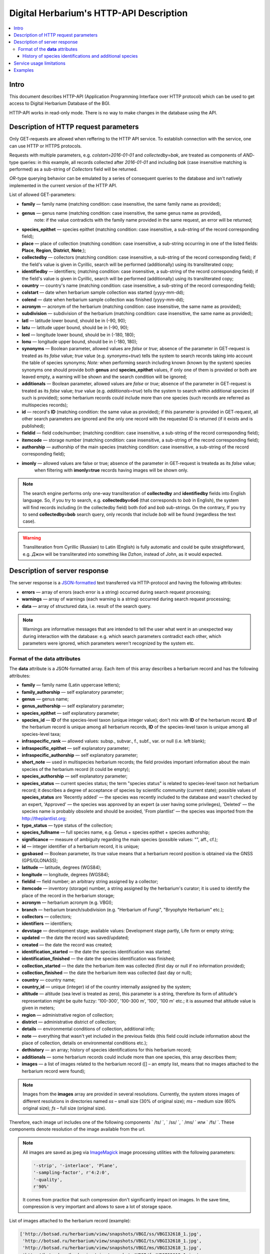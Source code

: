 ========================================
Digital Herbarium's HTTP-API Description
========================================

.. contents:: :local:

.. |---| unicode:: U+2014  .. em dash

.. |--| unicode:: U+2013   .. en dash


Intro
-----

This document describes HTTP-API (Application Programming Interface over HTTP protocol)
which can be used to get access to Digital Herbarium Database of the BGI.

HTTP-API works in read-only mode.
There is no way to make changes in the database using the API.


Description of HTTP request parameters
--------------------------------------

Only GET-requests are allowed when reffering to the HTTP API service.
To establish connection with the service, one can use HTTP or HTTPS protocols.

Requests with multiple parameters, e.g. `colstart=2016-01-01` and `collectedby=bak`,
are treated as components of `AND`-type queries:
in this example, all records collected
after `2016-01-01` and including `bak`
(case insensitive matching is performed)
as a sub-string of `Collectors` field will be returned.

`OR`-type querying behavior can be emulated by a series of
consequent queries to the database and isn't natively implemented
in the current version of the HTTP API.

List of allowed GET-parameters:

- **family** |---| family name (matching condition: case insensitive, the same family name as provided);
- **genus** |---|  genus name (matching condition:  case insensitive, the same genus name as provided),
   note: if the value contradicts with the family name provided in the same request,
   an error will be returned;
- **species_epithet** |---| species epithet (matching condition:
  case insensitive, a sub-string of the record corresponding field);
- **place** |---|  place of collection (matching condition: case insensitive,
  a sub-string occurring in one of the listed fields: **Place**, **Region**, **District**, **Note**;);
- **collectedby** |---| collectors (matching condition: case insensitive, a sub-string of the record corresponding field);
  if the field's value is given in Cyrillic, search will be performed (additionally) using its transliterated copy;
- **identifiedby** |---| identifiers; (matching condition: case insensitive, a sub-string of the record corresponding field);
  if the field's value is given in Cyrillic, search will be performed (additionally) using its transliterated copy;
- **country** |---| country's name (matching condition: case insensitive, a sub-string of the record corresponding field);
- **colstart** |---| date when herbarium sample collection was started (yyyy-mm-dd);
- **colend** |---|  date when herbarium sample collection was finished (yyyy-mm-dd);
- **acronym** |---| acronym of the herbarium (matching condition:
  case insensitive, the same name as provided);
- **subdivision** |---| subdivision of the herbarium (matching condition:
  case insensitive, the same name as provided);
- **latl** |---| latitude lower bound, should be in (-90, 90);
- **latu** |---| latitude upper bound, should be in (-90, 90);
- **lonl** |---| longitude lower bound, should be in (-180, 180);
- **lonu** |---| longitude upper bound, should be in (-180, 180);
- **synonyms** |---| Boolean parameter, allowed values are `false` or `true`; absence of the parameter
  in GET-request is treated as its `false` value; `true` value (e.g. `synonyms=true`)
  tells the system to search records taking into account the table of species synonyms;
  *Note:* when performing search including known
  (known by the system) species synonyms one should provide
  both **genus** and **species_epithet** values,
  if only one of them is provided or both are leaved empty,
  a warning will be shown and the search condition will be ignored;
- **additionals** |---| Boolean parameter, allowed values are `false` or `true`;
  absence of the parameter in GET-request is treated as its `false` value;
  `true` value (e.g. `additionals=true`) tells the system to
  search within additional species (if such is provided);
  some herbarium records could include more than one species (such records are
  referred as multispecies records);
- **id** |---| record's **ID** (matching condition: the same value as provided);
  if this parameter is provided in GET-request,
  all other search parameters are ignored and the only one record
  with the requested ID is returned (if it exists and is published);
- **fieldid** |---| field code/number; (matching condition: case insensitive, a sub-string of the record corresponding field);
- **itemcode** |---| storage number (matching condition: case insensitive, a sub-string of the record corresponding field);
- **authorship** |---| authorship of the main species (matching condition: case insensitive, a sub-string of the record corresponding field);
- **imonly** |---| allowed values are false or true; absence of the parameter in GET-request is treateda as its `false` value;
                   when filtering with **imonly=true** records having images will be shown only.

.. _ISO3166-1-en: https://en.wikipedia.org/wiki/ISO_3166-1
.. _ISO3166-1-ru: https://ru.wikipedia.org/wiki/ISO_3166-1

.. note::

    The search engine performs only one-way transliteration of
    **collectedby** and **identifiedby** fields into English language.
    So, if you try to search, e.g. **collectedby=боб** (that corresponds to `bob` in English),
    the system will find  records including (in the collectedby field)
    both `боб` and `bob` sub-strings.
    On the contrary, If you try to send **collectedby=bob** search query, only
    records that include `bob` will be found  (regardless the text case).

.. warning::

    Transliteration from Cyrillic (Russian) to Latin (English)
    is fully automatic
    and could be quite straightforward,
    e.g. `Джон` will be transliterated into something like `Dzhon`,
    instead of `John`, as it would expected.


Description of server response
------------------------------

The server response is a `JSON-formatted`_ text transferred via HTTP-protocol
and having the following attributes:

.. _JSON-formatted: http://www.json.org

- **errors** |---| array of errors (each error is a string) occurred during search request processing;
- **warnings** |---| array of warnings (each warning is a string) occurred during search request processing;
- **data** |---| array of structured data, i.e. result of the search query.


.. note::

    Warnings are informative messages that are intended to tell
    the user what went in an unexpected way during interaction with the database:
    e.g. which search parameters contradict each other,
    which parameters were ignored, which parameters weren't
    recognized by the system etc.



Format of the **data** attributes
~~~~~~~~~~~~~~~~~~~~~~~~~~~~~~~~~

The **data** attribute is a JSON-formatted array.
Each item of this array describes a herbarium record and
has the following attributes:

- **family** |---| family name (Latin uppercase letters);
- **family_authorship** |---| self explanatory parameter;
- **genus** |---| genus name;
- **genus_authorship** |---| self explanatory parameter;
- **species_epithet** |---| self explanatory parameter;
- **species_id** |---| **ID** of the species-level taxon (unique integer value); don't mix with **ID** of the
  herbarium record. **ID**  of the herbarium record is unique among
  all herbarium records, **ID** of the species-level taxon is unique
  among all species-level taxa;
- **infraspecific_rank** |---| allowed values:  subsp., subvar., f., subf., var. or null (i.e. left blank);
- **infraspecific_epithet** |---| self explanatory parameter;
- **infraspecific_authorship** |---| self explanatory parameter;
- **short_note** |---| used in multispecies herbarium records;
  the field provides important information about the main species
  of the herbarium record (it could be empty);
- **species_authorship** |---| self explanatory parameter;
- **species_status** |---| current species status;
  the term "species status" is related to species-level taxon not
  herbarium record; it describes a degree of acceptance of
  species by scientific community (current state);
  possible values of **species_status** are 'Recently added' |---|
  the species was recently included to the database and wasn't
  checked by an expert, 'Approved' |---| the species was approved by
  an expert (a user having some privileges),
  'Deleted' |---| the species name is probably obsolete and should be avoided,
  'From plantlist' |---| the species was imported from the http://theplantlist.org;
- **type_status** |---| type status of the collection;
- **species_fullname** |---| full species name, e.g. Genus + species epithet + species authorship;
- **significance** |---| measure of ambiguity regarding the main species (possible values: "", aff., cf.);
- **id** |---| integer identifier of a herbarium record, it is unique;
- **gpsbased** |---| Boolean parameter, its true value means that a herbarium record
  position is obtained via the GNSS (GPS/GLONASS);
- **latitude** |---|  latitude, degrees (WGS84);
- **longitude** |---| longitude, degrees (WGS84);
- **fieldid** |---| field number; an arbitrary string assigned by a collector;
- **itemcode** |---| inventory (storage) number, a string assigned by the herbarium's curator;
  it is used to identify the place of the record in the herbarium storage;
- **acronym** |---| herbarium acronym (e.g. VBGI);
- **branch** |---| herbarium branch/subdivision (e.g. "Herbarium of Fungi", "Bryophyte Herbarium" etc.);
- **collectors** |---| collectors;
- **identifiers** |---| identifiers;
- **devstage** |---| development stage; available values: Development stage partly, Life form or empty string;
- **updated** |---| the date the record was saved/updated;
- **created** |---|  the date the record was created;
- **identification_started** |---| the date the species identification was stаrted;
- **identification_finished** |---| the date the species identification was finished;
- **collection_started** |---| the date the herbarium item was collected (first day or null if no information provided);
- **collection_finished** |---| the date the herbarium item was collected (last day or null);
- **country** |---|  country name;
- **country_id** |---| unique (integer) id of the country internally assigned by the system;
- **altitude** |---| altitude (sea level is treated as zero),
  this parameter is a string, therefore its form of altitude's
  representation might be quite fuzzy: '100-300', '100-300 m', '100', '100 m' etc.; it is assumed that altitude value is given in meters;
- **region** |---|  administrative region of collection;
- **district** |---| administrative district of collection;
- **details** |---| environmental conditions of collection, additional info;
- **note** |---| everything that wasn't yet included
  in the previous fields (this field could include information about the place of collection,
  details on environmental conditions etc.);
- **dethistory** |---| an array; history of species identifications for this herbarium record;
- **additionals** |---| some herbarium records could include more than one species, this array describes them;
- **images** |---| a list of images related to the herbarium record ([] |--| an empty list, means that no images
  attached to the herbarium record were found);


.. note::

    Images from the **images** array are provided in several resolutions.
    Currently, the system stores images of different resolutions in directories
    named `ss` |--| small size (30% of original size); `ms` |--| medium size (60% original size);
    `fs` |--| full size (original size).
    

Therefore, each image url includes one of the following components
` /ts/ `, ` /ss/ `, ` /ms/ ` или ` /fs/ `. These components denote resolution of the image
available from the url.


.. note::

    All images are saved as jpeg via `ImageMagick`_ image processing utilities with the following parameters:

    .. code:: python

        '-strip', '-interlace', 'Plane',
        '-sampling-factor', r'4:2:0',
        '-quality',
        r'90%'

    It comes from practice that such compression don't significantly impact on images.
    In the save time, compression is very important and allows to save a lot of storage space.


.. _ImageMagick: http://imagemagick.org


.. the list is formatted as follows:
        - *http://...* |--| first field of image record; it is a path (link), where the image could be downloaded;
        - *image type* |--| allowed values are either 'p' or 's'; 'p' = 'place' |--| the image is related to the place of collection (e.g. snapshot of the surrounding ecosystem etc.);
                            's' = 'sheet' |--| snapshot of the herbarium sheet;
        - *meta information* |--| json-formatted string including auxiliary information about the image; e.g. snapshot authorship, snapshot date, etc.
          In case of snapshot authorship, sample meta-string would be "{'photographer': 'Pavel Krestov', 'organization': 'Vladivostok Botanical Garden Institute'}"
          There is no restriction about names of meta-fields, such as 'photographer' or 'organization'; meta-fields could be
          arbitrary, but ones having intuitive names are preferred.


List of images attached to the herbarium record (example):

.. code:: python

    ['http://botsad.ru/herbarium/view/snapshots/VBGI/ss/VBGI32618_1.jpg',
     'http://botsad.ru/herbarium/view/snapshots/VBGI/ts/VBGI32618_1.jpg',
     'http://botsad.ru/herbarium/view/snapshots/VBGI/ms/VBGI32618_1.jpg',
     'http://botsad.ru/herbarium/view/snapshots/VBGI/fs/VBGI32618_1.jpg'
    ...
    ]


.. _field_reference_label:

.. note::

    Attributes **region**, **district**, **details**, **note**, **altitude**
    could be filled in bilingual mode:
    English first, than – Russian (or vice versa),
    with special symbol "|"
    separating two spellings
    (for instance, region’s value"Russian Far East|Дальний Восток России").
    Removing unnecessary sub-strings from the left or
    the right side of the "|"  symbol couldn’t be done
    in the current implementation of the API service,
    it should be performed by the user.


.. note::

    Unpublished records are excluded from the search results.


Structure of **dethistory** and **additionals** arrays are described below.


History of species identifications and additional species
`````````````````````````````````````````````````````````

**History of species identifications**

Each item of the array "History of species identifications" (**dethistory**)
describes an attempt of identification/confirmation
of the main species related to the herbarium record.

History of species identifications (**dethistory**) is an array having the following fields:

- **valid_from** |---| start date of assignment validity to particular species name;
- **valid_to** |---| end date of assignment validity to particular species name; empty field means that species' name
                     assignment is actual since the **valid_from** date;
- **family** |---| family name;
- **family_authorship** |---| self explanatory parameter;
- **genus** |---| genus name;
- **genus_authorship** |---| self explanatory parameter;
- **species_epithet** |---| self explanatory parameter;
- **species_id** |---| **ID** of the species-level taxon;
- **species_authorship** |---| self explanatory parameter;
- **species_status** |---|  status of the species-level taxon;
- **species_fullname** |---| full species name (Genus name + species epithet + species authorship);
- **infraspecific_rank** |---| allowed values:  subsp., subvar., f., subf., var. or null (i.e. left blank);
- **infraspecific_epithet** |---| self explanatory parameter;
- **infraspecific_authorship** |---| self explanatory parameter;
- **significance** |---| measure of ambiguity regarding the current species (possible values: "", aff., cf.);

.. note::

    If herbarium record/sheet include more than one species,
    than "history of species identifications" is related to the main
    species of the record only.


**Additional species**


"Additional species" (**additionals**) is an array describing all the species
(except the main species) attached to the current herbarium record/sheet.
It is non-empty only for multispecies herbarium records.
Each element of the **additionals** array has the following fields
(fields have almost the same meaning as for **dethistory** array):

- **valid_from** |---| beginning date of validity of identification;
- **valid_to** |---| ending date of validity of identification;
      empty field means that species' name assignment to the herbarium record is actual since **valid_from** date;
- **family** |---| family name;
- **family_authorship** |---| self explanatory parameter;
- **genus** |---| genus name;
- **genus_authorship** |---| self explanatory parameter;
- **species_epithet** |---| self explanatory parameter;
- **species_id** |---| **ID** of the species-level taxon;
- **species_authorship** |---| self explanatory parameter;
- **species_status** |---|  status of the species-level taxon;
- **species_fullname** |---| full species name;
- **significance** |---| measure of ambiguity regard the current species (possible values: "", aff., cf.);
- **infraspecific_rank** |---| allowed values:  subsp., subvar., f., subf., var. or null (i.e. left blank);
- **infraspecific_epithet** |---| self explanatory parameter;
- **infraspecific_authorship** |---| self explanatory parameter;
- **note** |---| additional information about the current species;

.. note::
    The **note** field could be filled out bilingually (e.g. using the "|" symbol);
    So, it behaves like described :ref:`early <field_reference_label>`.


*Example*

Let us consider an example of **additionals** array (not all fields are shown for short):

.. code:: Python

    [
    {'genus': 'Quercus', 'species_epithet': 'mongolica', ... ,'valid_from': '2015-05-05', 'valid_to': '2016-01-01'},
    {'genus': 'Quercus', 'species_epithet': 'dentata', ... ,'valid_from': '2016-01-01', 'valid_to': ''},
    {'genus': 'Betula', 'species_epithet': 'manshurica', ... ,'valid_from': '2015-05-05', 'valid_to': ''},
    {'genus': 'Betula', 'species_epithet': 'davurica', ... ,'valid_from': '2015-05-05', 'valid_to': ''},
    ]

Interpretation:

So, if today is 2015, 1 Sept, than the array includes 
*Quercus mongolica*, *Betula manshurica* and *Betula davurica*, but *Quercus dentata* should be treated
as out-of-date for this date.

If today is 2017,  1 Jan, than out-of-date status should be assigned to *Quercus mongolica*,
and, therefore, actual set of species includes 
*Quercus dentata*, *Betula manshurica* и *Betula davurica*.


Service usage limitations
-------------------------

Due to the long processing time needed to handle each HTTP-request,
there are some restrictions on creating
such (long running) keep-alive HTTP-connections (when using the HTTP API Service).

The number of allowed simultaneous connections to the service is determined by
JSON_API_SIMULTANEOUS_CONN_ value.

.. _JSON_API_SIMULTANEOUS_CONN:  https://github.com/VBGI/herbs/blob/master/herbs/conf.py

When the number of simultaneous connections is exceeded, the server doesn't process
search requests, but an error message  is returned.

This behavior isn't related to search-by-id queries.
Search-by-id queries are evaluated quickly and have no special limitations.

Attempt to get data for unpublished record by its **ID** leads to an error message.



Examples
--------

To test the service, one can build a search request
using web-browser (just follow the links below):

http://botsad.ru/hitem/json/?genus=riccardia&collectedby=bakalin

Following the link will lead to json-response that includes all known
(and published) herbarium records of genus *Riccardia* collected by `bakalin`.


Searching by **ID** (`colstart` will be ignored):

http://botsad.ru/hitem/json?id=500&colstart=2016-01-01

http://botsad.ru/hitem/json?id=44

http://botsad.ru/hitem/json?id=5



.. _search_httpapi_examples:


.. seealso::

    `Accessing Digital Herbarium using Python <https://nbviewer.jupyter.org/github/VBGI/herbs/blob/master/herbs/docs/tutorial/Python/en/Python.ipynb>`_

    `Accessing Digital Herbarium using R <https://nbviewer.jupyter.org/github/VBGI/herbs/blob/master/herbs/docs/tutorial/R/en/R.ipynb>`_
